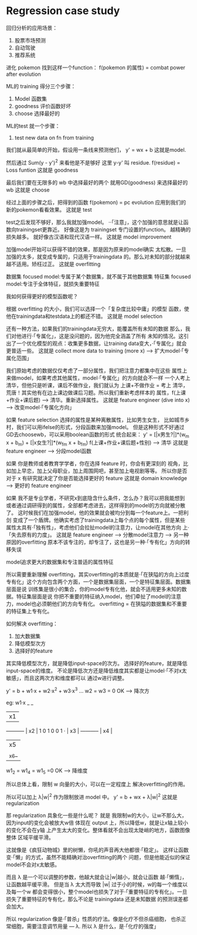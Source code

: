 * Regression case study
  回归分析的应用场景：
1. 股票市场预测
2. 自动驾驶
3. 推荐系统

进化 pokemon
找到这样一个function：
f(pokemon 的属性) = combat power after evolution

ML的 training 得分三个步骤：
1. Model 函数集
2. goodness 评价函数好坏
3. choose 选择最好的
ML的test 就一个步骤：
1. test new data on fn from training

我们就从最简单的开始，假设用一条线来预测他们，
y' = wx + b
这就是model.

然后通过 Sum(y - y')^2 来看他是不是够好
这里 y-y' 叫 residue.
f(residue) = Loss funtion
这就是 goodness

最后我们要在无限多的 wb 中选择最好的两个
就用GD(goodness) 来选择最好的wb
这就是 choose

经过上面的步骤之后，把得到的函数 f(pokemon) = pc evolution
应用到我们的新的pokemon看看效果。
这就是 test

test之后发现不够好，那么我就加强model。
··「注意」，这个加强的意思就是让函数向trainingset更靠近。
好像这是为 trainingset 专门设置的function。
越精确的损失越多。
就好像古汉语和现代汉语一样。
这就是 model improvement

加强model开始可以获得不错的效果，那是因为原来的model确实
太松散。一旦加强的太多，就变成专属的，只适用于trainingdata
的。那么对未知的部分就越来越不适用。矫枉过正。
这就是 overfitting

数据集 focused model:专属于某个数据集，就不属于其他数据集
特征集 focused model:专注于全体特征，就损失重要特征

我如何获得更好的模型函数呢？

根据 overfitting 的大小，我们可以选择一个「复杂度比较中庸」的模型
函数，使他在trainingdata和testdata上的都还不错。
这就是 model selection

还有一种方法，如果我们的trainingdata无穷大，能覆盖所有未知的数据
那么，我们对他进行·「专属化」，这是没问题的，因为他完全涵盖了所有
未知的情况。这引出了一个优化模型的观点：收集更多数据，让training
data变大，·「专属化」就会更普适一些。
这就是 collect more data to training (more x) --> 扩大model·「专属化范围」


我们原始考虑的数据仅仅考虑了一部分属性，我们把注意力都集中在这些
属性上来做model，如果考虑其他属性，model·「专属化」的方向就会不一样
一个人考上清华，但他只是听课，课后不做作业，我们就认为 上课+不做作业 = 考上
清华，荒唐！其实他有在边上课边做课后习题。所以我们重新考虑样本的
属性，f(上课+作业+课后题) --> 清华。重新选择属性。
这就是 feature engineer (dive into x) --> 改变model·「专属化方向」

如果 feature selection 选择的属性是某种离散属性，比如男生女生，
比如城市乡村，我们可以用ifelse的形式，分段函数来加强model。
但是这种形式不好通过GD去choosewb，可以采用boolean函数的形式
统合起来： y' = [|x男生?|]*(w_m x + b_m) + [|x女生?|]*(w_fm x + b_fm)
f(上课+作业+课后题+性别) --> 清华
这就是 feature engineer --> 分段model函数

如果 你是教师或者教育学学者，你在选择 feature 时，你会有更深刻的
视角，比如加上早恋，加上父母职业，加上周围网吧，甚至加上电视剧等等。
所以你是否对于 x 有研究就决定了你是否能选择更好的 feature
这就是 domain knowledge --> 更好的 feature engineer

如果 我不是专业学者，不研究x到底隐含什么条件，怎么办？我可以把我能想到
或者通过调研得到的属性，全部都考虑进去，这样得到的model的方向就被分散了。
这时候我们在加强model，他的效果就会被均分到每一个feature上。一把利剑
变成了一个盾牌。他确实考虑了trainingdata上每个点的每个属性，但是某些
属性太具有·「独有性」，考虑他们会拉扯model的注意力，让model在其他方向
上·「失去原有的力度」。
这就是 feature engineer --> 分散model注意力 --> 另一种原因的overfitting
原本不该专注的，却专注了，这也是另一种·「专有化」方向的转移失误

model追求更大的数据集和专注普适的属性特征

所以需要重新理解 overfitting，其实overfitting的本质就是·「在狭隘的方向上过度
专有化」这个方向包含两个方面，一个是数据集层面，一个是特征集层面。数据集层面是说
训练集是很小的集合，你的model专有化他，就会不适用更多未知的数据。特征集层面是说
你把不重要的特征纳入model，他们牵扯了model的注意力，model也必须朝他们的方向专有化。
overfitting = 在狭隘的数据集和不重要的特征集上专有化。

如何解决 overfitting：
1. 加大数据集
2. 降低模型次方
3. 选择好的feature
其实降低模型次方，就是降低input-space的次方。
选择好的feature，就是降低input-space的维度。
不论是降低次方还是降低维度其实都是让model·「不对x太敏感」，而且这两次方和维度都可以
通过w进行调整。

y' = b + w1·x + w2·x^2 + w3·x^3 ...
w2 = w3 = 0  OK --> 降次方

eg: w1·x
                   _  _
                  | x1 |
 -----------      | x2 |
 1 0 1 0 0 1   ·  | x3 |
 -----------      | x4 |
                  | x5 |
                  |_x6_|
w1_2 = w1_4 = w1_5 =0  OK --> 降维度

所以总体上看，限制 w 向量的大小，可以在一定程度上
解决overfitting的作用。

所以可以加上 λ|w|^2 作为限制放进 model 中。
y' = b + wx + λ|w|^2
这就是 regularization

那 regularization 具象化一些是什么呢？
就是 我限制w的大小，让w不那么大，因为input的变化会被放大w倍
体现在 output 上，所以降低w，就是让x轴上较小的变化不会在y轴
上产生太大的变化。整体看就不会出现太陡峭的地方，函数图像整体
区域平缓平滑。

这就像是《疯狂动物城》里的树懒，你吼的声音再大他都很·「稳定」。
这样让函数变·「懒」的方式，虽然不能精确对治overfitting的两个
问题，但是他能近似的保证model不会对x太敏感。

而且 λ 是一个可以调整的参数，他越大就会让|w|越小，就会让函数
越·「懒惰」，让函数越平缓平滑。
但是当 λ 太大而导致 |w| 过于小的时候，w的每一个维度以及每一个w
都会变得很小，整个model也损失了对于·「重要特征的专有化」。一旦
损失了重要特征的专有化，那么不论是 trainingdata 还是未知数据
的预测误差都会加大。

所以 regularization 像是·「普杀」性质的疗法。像是化疗不但杀癌细胞，
也杀正常细胞，需要注意调节用量 --- λ.
所以 λ 是什么，是·「化疗的强度」
